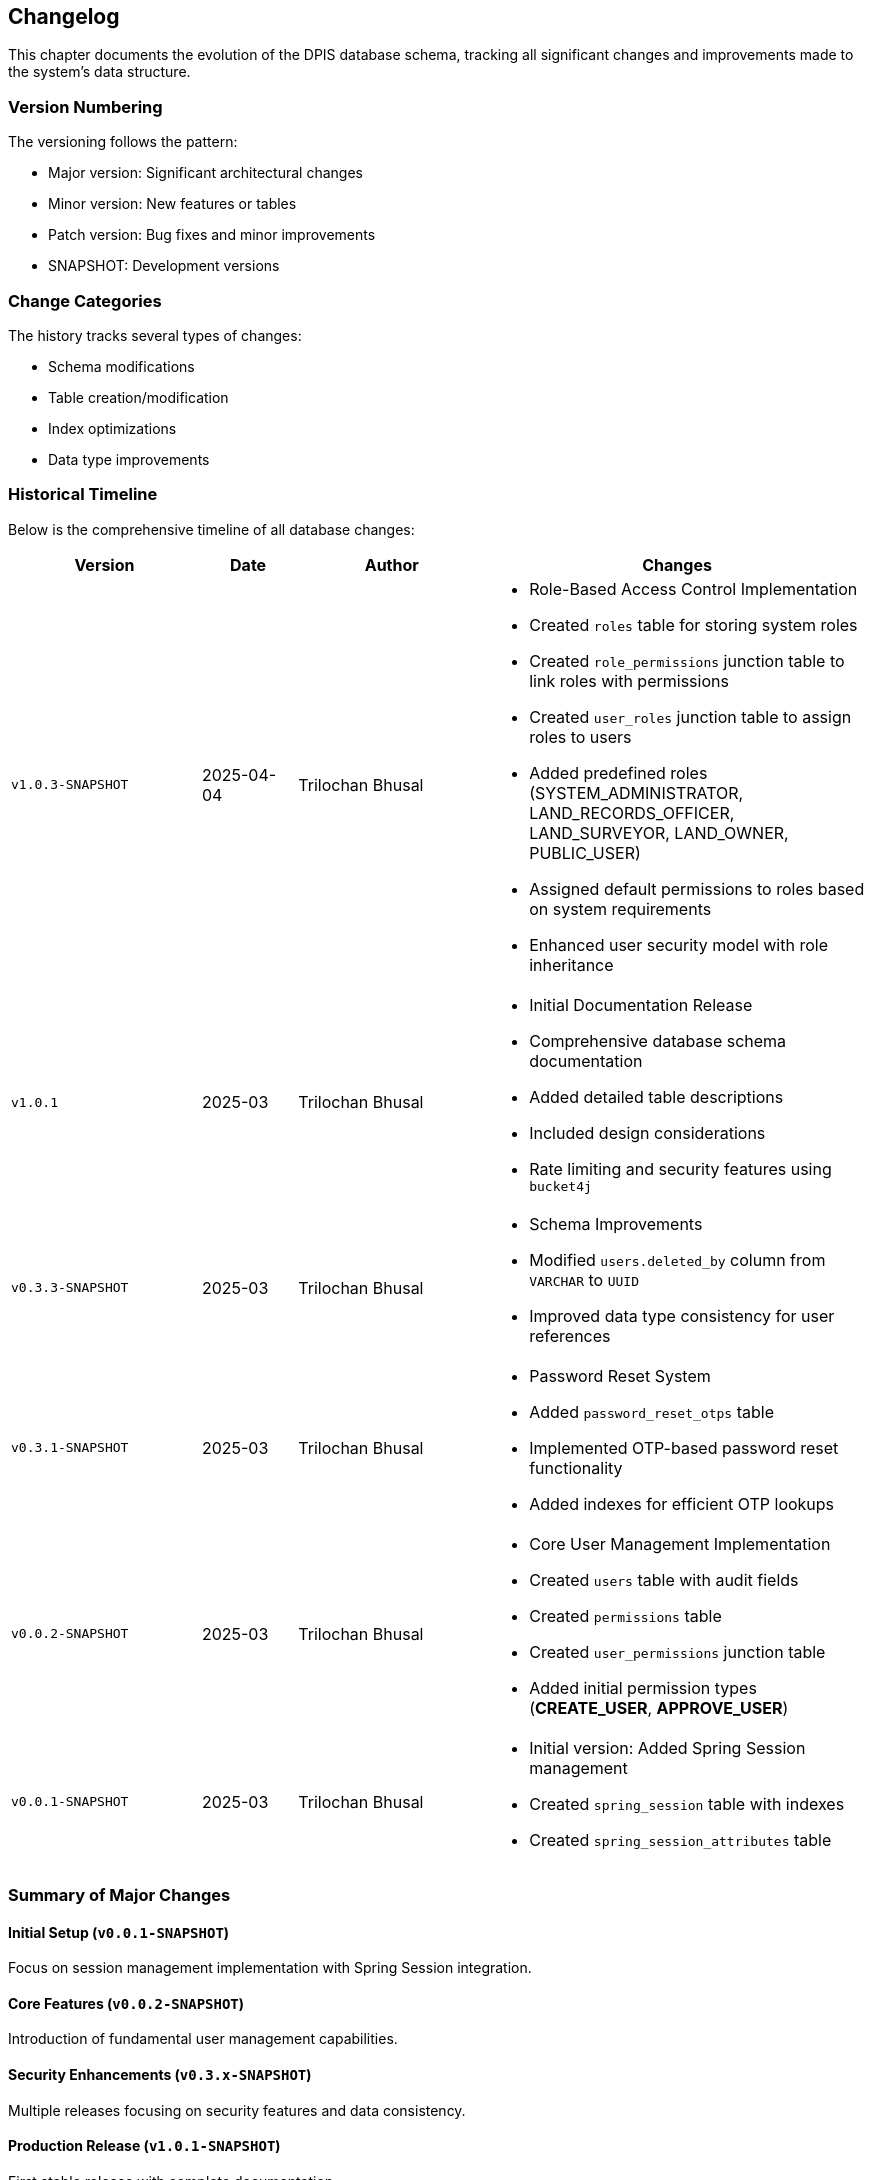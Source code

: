 == Changelog
This chapter documents the evolution of the DPIS database schema, tracking all significant changes and improvements made to the system's data structure.

=== Version Numbering
The versioning follows the pattern:

* Major version: Significant architectural changes
* Minor version: New features or tables
* Patch version: Bug fixes and minor improvements
* SNAPSHOT: Development versions

=== Change Categories
The history tracks several types of changes:

* Schema modifications
* Table creation/modification
* Index optimizations
* Data type improvements

=== Historical Timeline
Below is the comprehensive timeline of all database changes:

[cols="2,1,2,4a",options="header"]
|===
|Version |Date |Author |Changes

|`v1.0.3-SNAPSHOT` |2025-04-04 |Trilochan Bhusal |* Role-Based Access Control Implementation
* Created `roles` table for storing system roles
* Created `role_permissions` junction table to link roles with permissions  
* Created `user_roles` junction table to assign roles to users
* Added predefined roles (SYSTEM_ADMINISTRATOR, LAND_RECORDS_OFFICER, LAND_SURVEYOR, LAND_OWNER, PUBLIC_USER)
* Assigned default permissions to roles based on system requirements
* Enhanced user security model with role inheritance

|`v1.0.1` |2025-03 |Trilochan Bhusal |* Initial Documentation Release
* Comprehensive database schema documentation
* Added detailed table descriptions
* Included design considerations
* Rate limiting and security features using `bucket4j`

|`v0.3.3-SNAPSHOT` |2025-03 |Trilochan Bhusal |* Schema Improvements
* Modified `users.deleted_by` column from `VARCHAR` to `UUID`
* Improved data type consistency for user references

|`v0.3.1-SNAPSHOT` |2025-03 |Trilochan Bhusal |* Password Reset System
* Added `password_reset_otps` table
* Implemented OTP-based password reset functionality
* Added indexes for efficient OTP lookups

|`v0.0.2-SNAPSHOT` |2025-03 |Trilochan Bhusal |* Core User Management Implementation
* Created `users` table with audit fields
* Created `permissions` table
* Created `user_permissions` junction table
* Added initial permission types (*CREATE_USER*, *APPROVE_USER*)

|`v0.0.1-SNAPSHOT` |2025-03 |Trilochan Bhusal |* Initial version: Added Spring Session management
* Created `spring_session` table with indexes
* Created `spring_session_attributes` table
|===

=== Summary of Major Changes

==== Initial Setup (`v0.0.1-SNAPSHOT`)
Focus on session management implementation with Spring Session integration.

==== Core Features (`v0.0.2-SNAPSHOT`)
Introduction of fundamental user management capabilities.

==== Security Enhancements (`v0.3.x-SNAPSHOT`)
Multiple releases focusing on security features and data consistency.

==== Production Release (`v1.0.1-SNAPSHOT`)
First stable release with complete documentation.

==== Role-Based Access Control (`v1.0.3-SNAPSHOT`)
Implementation of comprehensive role system with hierarchical permissions:

* Roles represent specific positions in the system (e.g., LAND_RECORDS_OFFICER)
* Users can be assigned multiple roles
* Users retain direct permissions that override role-based permissions
* Permissions can be assigned to roles to create permission groups
* Effective permissions combine both direct and role-derived permissions
* Spring Security integration for both role and permission-based authorization

This implementation supports the complex authorization requirements of the land management system, where different user types need varying levels of access to system functionality.

<<<